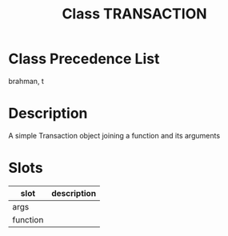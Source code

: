 #+TITLE: Class TRANSACTION
#+AUTHOR: 岩崎仁是
#+EMAIL: yanqirenshi@gmail.com
#+LANGUAGE: ja
#+OPTIONS: toc:nil num:nil author:nil creator:nil LaTeX:t
#+STYLE: <link rel="stylesheet" type="text/css" href="org.css">
#+MACRO: em @<font size=+1 color=red>$1@</font>

* Class Precedence List

brahman, t

* Description

A simple Transaction object joining a function and its arguments

* Slots

| slot     | description |
|----------+-------------|
| args     |             |
| function |             |


